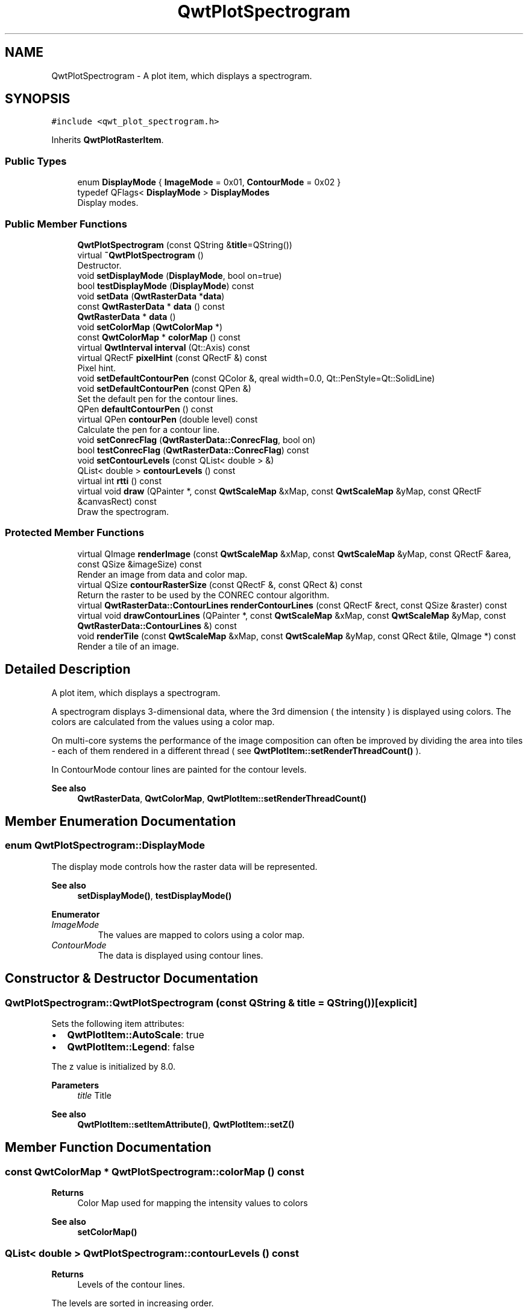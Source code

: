 .TH "QwtPlotSpectrogram" 3 "Mon Dec 28 2020" "Version 6.1.6" "Qwt User's Guide" \" -*- nroff -*-
.ad l
.nh
.SH NAME
QwtPlotSpectrogram \- A plot item, which displays a spectrogram\&.  

.SH SYNOPSIS
.br
.PP
.PP
\fC#include <qwt_plot_spectrogram\&.h>\fP
.PP
Inherits \fBQwtPlotRasterItem\fP\&.
.SS "Public Types"

.in +1c
.ti -1c
.RI "enum \fBDisplayMode\fP { \fBImageMode\fP = 0x01, \fBContourMode\fP = 0x02 }"
.br
.ti -1c
.RI "typedef QFlags< \fBDisplayMode\fP > \fBDisplayModes\fP"
.br
.RI "Display modes\&. "
.in -1c
.SS "Public Member Functions"

.in +1c
.ti -1c
.RI "\fBQwtPlotSpectrogram\fP (const QString &\fBtitle\fP=QString())"
.br
.ti -1c
.RI "virtual \fB~QwtPlotSpectrogram\fP ()"
.br
.RI "Destructor\&. "
.ti -1c
.RI "void \fBsetDisplayMode\fP (\fBDisplayMode\fP, bool on=true)"
.br
.ti -1c
.RI "bool \fBtestDisplayMode\fP (\fBDisplayMode\fP) const"
.br
.ti -1c
.RI "void \fBsetData\fP (\fBQwtRasterData\fP *\fBdata\fP)"
.br
.ti -1c
.RI "const \fBQwtRasterData\fP * \fBdata\fP () const"
.br
.ti -1c
.RI "\fBQwtRasterData\fP * \fBdata\fP ()"
.br
.ti -1c
.RI "void \fBsetColorMap\fP (\fBQwtColorMap\fP *)"
.br
.ti -1c
.RI "const \fBQwtColorMap\fP * \fBcolorMap\fP () const"
.br
.ti -1c
.RI "virtual \fBQwtInterval\fP \fBinterval\fP (Qt::Axis) const"
.br
.ti -1c
.RI "virtual QRectF \fBpixelHint\fP (const QRectF &) const"
.br
.RI "Pixel hint\&. "
.ti -1c
.RI "void \fBsetDefaultContourPen\fP (const QColor &, qreal width=0\&.0, Qt::PenStyle=Qt::SolidLine)"
.br
.ti -1c
.RI "void \fBsetDefaultContourPen\fP (const QPen &)"
.br
.RI "Set the default pen for the contour lines\&. "
.ti -1c
.RI "QPen \fBdefaultContourPen\fP () const"
.br
.ti -1c
.RI "virtual QPen \fBcontourPen\fP (double level) const"
.br
.RI "Calculate the pen for a contour line\&. "
.ti -1c
.RI "void \fBsetConrecFlag\fP (\fBQwtRasterData::ConrecFlag\fP, bool on)"
.br
.ti -1c
.RI "bool \fBtestConrecFlag\fP (\fBQwtRasterData::ConrecFlag\fP) const"
.br
.ti -1c
.RI "void \fBsetContourLevels\fP (const QList< double > &)"
.br
.ti -1c
.RI "QList< double > \fBcontourLevels\fP () const"
.br
.ti -1c
.RI "virtual int \fBrtti\fP () const"
.br
.ti -1c
.RI "virtual void \fBdraw\fP (QPainter *, const \fBQwtScaleMap\fP &xMap, const \fBQwtScaleMap\fP &yMap, const QRectF &canvasRect) const"
.br
.RI "Draw the spectrogram\&. "
.in -1c
.SS "Protected Member Functions"

.in +1c
.ti -1c
.RI "virtual QImage \fBrenderImage\fP (const \fBQwtScaleMap\fP &xMap, const \fBQwtScaleMap\fP &yMap, const QRectF &area, const QSize &imageSize) const"
.br
.RI "Render an image from data and color map\&. "
.ti -1c
.RI "virtual QSize \fBcontourRasterSize\fP (const QRectF &, const QRect &) const"
.br
.RI "Return the raster to be used by the CONREC contour algorithm\&. "
.ti -1c
.RI "virtual \fBQwtRasterData::ContourLines\fP \fBrenderContourLines\fP (const QRectF &rect, const QSize &raster) const"
.br
.ti -1c
.RI "virtual void \fBdrawContourLines\fP (QPainter *, const \fBQwtScaleMap\fP &xMap, const \fBQwtScaleMap\fP &yMap, const \fBQwtRasterData::ContourLines\fP &) const"
.br
.ti -1c
.RI "void \fBrenderTile\fP (const \fBQwtScaleMap\fP &xMap, const \fBQwtScaleMap\fP &yMap, const QRect &tile, QImage *) const"
.br
.RI "Render a tile of an image\&. "
.in -1c
.SH "Detailed Description"
.PP 
A plot item, which displays a spectrogram\&. 

A spectrogram displays 3-dimensional data, where the 3rd dimension ( the intensity ) is displayed using colors\&. The colors are calculated from the values using a color map\&.
.PP
On multi-core systems the performance of the image composition can often be improved by dividing the area into tiles - each of them rendered in a different thread ( see \fBQwtPlotItem::setRenderThreadCount()\fP )\&.
.PP
In ContourMode contour lines are painted for the contour levels\&.
.PP
.PP
\fBSee also\fP
.RS 4
\fBQwtRasterData\fP, \fBQwtColorMap\fP, \fBQwtPlotItem::setRenderThreadCount()\fP 
.RE
.PP

.SH "Member Enumeration Documentation"
.PP 
.SS "enum \fBQwtPlotSpectrogram::DisplayMode\fP"
The display mode controls how the raster data will be represented\&. 
.PP
\fBSee also\fP
.RS 4
\fBsetDisplayMode()\fP, \fBtestDisplayMode()\fP 
.RE
.PP

.PP
\fBEnumerator\fP
.in +1c
.TP
\fB\fIImageMode \fP\fP
The values are mapped to colors using a color map\&. 
.TP
\fB\fIContourMode \fP\fP
The data is displayed using contour lines\&. 
.SH "Constructor & Destructor Documentation"
.PP 
.SS "QwtPlotSpectrogram::QwtPlotSpectrogram (const QString & title = \fCQString()\fP)\fC [explicit]\fP"
Sets the following item attributes:
.IP "\(bu" 2
\fBQwtPlotItem::AutoScale\fP: true
.IP "\(bu" 2
\fBQwtPlotItem::Legend\fP: false
.PP
.PP
The z value is initialized by 8\&.0\&.
.PP
\fBParameters\fP
.RS 4
\fItitle\fP Title
.RE
.PP
\fBSee also\fP
.RS 4
\fBQwtPlotItem::setItemAttribute()\fP, \fBQwtPlotItem::setZ()\fP 
.RE
.PP

.SH "Member Function Documentation"
.PP 
.SS "const \fBQwtColorMap\fP * QwtPlotSpectrogram::colorMap () const"

.PP
\fBReturns\fP
.RS 4
Color Map used for mapping the intensity values to colors 
.RE
.PP
\fBSee also\fP
.RS 4
\fBsetColorMap()\fP 
.RE
.PP

.SS "QList< double > QwtPlotSpectrogram::contourLevels () const"

.PP
\fBReturns\fP
.RS 4
Levels of the contour lines\&.
.RE
.PP
The levels are sorted in increasing order\&.
.PP
\fBSee also\fP
.RS 4
\fBcontourLevels()\fP, \fBrenderContourLines()\fP, \fBQwtRasterData::contourLines()\fP 
.RE
.PP

.SS "QPen QwtPlotSpectrogram::contourPen (double level) const\fC [virtual]\fP"

.PP
Calculate the pen for a contour line\&. The color of the pen is the color for level calculated by the color map
.PP
\fBParameters\fP
.RS 4
\fIlevel\fP Contour level 
.RE
.PP
\fBReturns\fP
.RS 4
Pen for the contour line 
.RE
.PP
\fBNote\fP
.RS 4
contourPen is only used if \fBdefaultContourPen()\fP\&.style() == Qt::NoPen
.RE
.PP
\fBSee also\fP
.RS 4
\fBsetDefaultContourPen()\fP, \fBsetColorMap()\fP, \fBsetContourLevels()\fP 
.RE
.PP

.SS "QSize QwtPlotSpectrogram::contourRasterSize (const QRectF & area, const QRect & rect) const\fC [protected]\fP, \fC [virtual]\fP"

.PP
Return the raster to be used by the CONREC contour algorithm\&. A larger size will improve the precision of the CONREC algorithm, but will slow down the time that is needed to calculate the lines\&.
.PP
The default implementation returns rect\&.size() / 2 bounded to the resolution depending on pixelSize()\&.
.PP
\fBParameters\fP
.RS 4
\fIarea\fP Rectangle, where to calculate the contour lines 
.br
\fIrect\fP Rectangle in pixel coordinates, where to paint the contour lines 
.RE
.PP
\fBReturns\fP
.RS 4
Raster to be used by the CONREC contour algorithm\&.
.RE
.PP
\fBNote\fP
.RS 4
The size will be bounded to rect\&.size()\&.
.RE
.PP
\fBSee also\fP
.RS 4
\fBdrawContourLines()\fP, \fBQwtRasterData::contourLines()\fP 
.RE
.PP

.SS "\fBQwtRasterData\fP * QwtPlotSpectrogram::data ()"

.PP
\fBReturns\fP
.RS 4
Spectrogram data 
.RE
.PP
\fBSee also\fP
.RS 4
\fBsetData()\fP 
.RE
.PP

.SS "const \fBQwtRasterData\fP * QwtPlotSpectrogram::data () const"

.PP
\fBReturns\fP
.RS 4
Spectrogram data 
.RE
.PP
\fBSee also\fP
.RS 4
\fBsetData()\fP 
.RE
.PP

.SS "QPen QwtPlotSpectrogram::defaultContourPen () const"

.PP
\fBReturns\fP
.RS 4
Default contour pen 
.RE
.PP
\fBSee also\fP
.RS 4
\fBsetDefaultContourPen()\fP 
.RE
.PP

.SS "void QwtPlotSpectrogram::draw (QPainter * painter, const \fBQwtScaleMap\fP & xMap, const \fBQwtScaleMap\fP & yMap, const QRectF & canvasRect) const\fC [virtual]\fP"

.PP
Draw the spectrogram\&. 
.PP
\fBParameters\fP
.RS 4
\fIpainter\fP Painter 
.br
\fIxMap\fP Maps x-values into pixel coordinates\&. 
.br
\fIyMap\fP Maps y-values into pixel coordinates\&. 
.br
\fIcanvasRect\fP Contents rectangle of the canvas in painter coordinates
.RE
.PP
\fBSee also\fP
.RS 4
\fBsetDisplayMode()\fP, \fBrenderImage()\fP, \fBQwtPlotRasterItem::draw()\fP, \fBdrawContourLines()\fP 
.RE
.PP

.PP
Reimplemented from \fBQwtPlotRasterItem\fP\&.
.SS "void QwtPlotSpectrogram::drawContourLines (QPainter * painter, const \fBQwtScaleMap\fP & xMap, const \fBQwtScaleMap\fP & yMap, const \fBQwtRasterData::ContourLines\fP & contourLines) const\fC [protected]\fP, \fC [virtual]\fP"
Paint the contour lines
.PP
\fBParameters\fP
.RS 4
\fIpainter\fP Painter 
.br
\fIxMap\fP Maps x-values into pixel coordinates\&. 
.br
\fIyMap\fP Maps y-values into pixel coordinates\&. 
.br
\fIcontourLines\fP Contour lines
.RE
.PP
\fBSee also\fP
.RS 4
\fBrenderContourLines()\fP, \fBdefaultContourPen()\fP, \fBcontourPen()\fP 
.RE
.PP

.SS "\fBQwtInterval\fP QwtPlotSpectrogram::interval (Qt::Axis axis) const\fC [virtual]\fP"

.PP
\fBReturns\fP
.RS 4
Bounding interval for an axis
.RE
.PP
The default implementation returns the interval of the associated raster data object\&.
.PP
\fBParameters\fP
.RS 4
\fIaxis\fP X, Y, or Z axis 
.RE
.PP
\fBSee also\fP
.RS 4
\fBQwtRasterData::interval()\fP 
.RE
.PP

.PP
Reimplemented from \fBQwtPlotRasterItem\fP\&.
.SS "QRectF QwtPlotSpectrogram::pixelHint (const QRectF & area) const\fC [virtual]\fP"

.PP
Pixel hint\&. The geometry of a pixel is used to calculated the resolution and alignment of the rendered image\&.
.PP
The default implementation returns \fBdata()\fP->pixelHint( rect );
.PP
\fBParameters\fP
.RS 4
\fIarea\fP In most implementations the resolution of the data doesn't depend on the requested area\&.
.RE
.PP
\fBReturns\fP
.RS 4
Bounding rectangle of a pixel
.RE
.PP
\fBSee also\fP
.RS 4
\fBQwtPlotRasterItem::pixelHint()\fP, \fBQwtRasterData::pixelHint()\fP, render(), \fBrenderImage()\fP 
.RE
.PP

.PP
Reimplemented from \fBQwtPlotRasterItem\fP\&.
.SS "\fBQwtRasterData::ContourLines\fP QwtPlotSpectrogram::renderContourLines (const QRectF & rect, const QSize & raster) const\fC [protected]\fP, \fC [virtual]\fP"
Calculate contour lines
.PP
\fBParameters\fP
.RS 4
\fIrect\fP Rectangle, where to calculate the contour lines 
.br
\fIraster\fP Raster, used by the CONREC algorithm 
.RE
.PP
\fBReturns\fP
.RS 4
Calculated contour lines
.RE
.PP
\fBSee also\fP
.RS 4
\fBcontourLevels()\fP, \fBsetConrecFlag()\fP, \fBQwtRasterData::contourLines()\fP 
.RE
.PP

.SS "QImage QwtPlotSpectrogram::renderImage (const \fBQwtScaleMap\fP & xMap, const \fBQwtScaleMap\fP & yMap, const QRectF & area, const QSize & imageSize) const\fC [protected]\fP, \fC [virtual]\fP"

.PP
Render an image from data and color map\&. For each pixel of area the value is mapped into a color\&.
.PP
\fBParameters\fP
.RS 4
\fIxMap\fP X-Scale Map 
.br
\fIyMap\fP Y-Scale Map 
.br
\fIarea\fP Requested area for the image in scale coordinates 
.br
\fIimageSize\fP Size of the requested image
.RE
.PP
\fBReturns\fP
.RS 4
A QImage::Format_Indexed8 or QImage::Format_ARGB32 depending on the color map\&.
.RE
.PP
\fBSee also\fP
.RS 4
\fBQwtRasterData::value()\fP, \fBQwtColorMap::rgb()\fP, \fBQwtColorMap::colorIndex()\fP 
.RE
.PP

.PP
Implements \fBQwtPlotRasterItem\fP\&.
.SS "void QwtPlotSpectrogram::renderTile (const \fBQwtScaleMap\fP & xMap, const \fBQwtScaleMap\fP & yMap, const QRect & tile, QImage * image) const\fC [protected]\fP"

.PP
Render a tile of an image\&. Rendering in tiles can be used to composite an image in parallel threads\&.
.PP
\fBParameters\fP
.RS 4
\fIxMap\fP X-Scale Map 
.br
\fIyMap\fP Y-Scale Map 
.br
\fItile\fP Geometry of the tile in image coordinates 
.br
\fIimage\fP Image to be rendered 
.RE
.PP

.SS "int QwtPlotSpectrogram::rtti () const\fC [virtual]\fP"

.PP
\fBReturns\fP
.RS 4
\fBQwtPlotItem::Rtti_PlotSpectrogram\fP 
.RE
.PP

.PP
Reimplemented from \fBQwtPlotItem\fP\&.
.SS "void QwtPlotSpectrogram::setColorMap (\fBQwtColorMap\fP * colorMap)"
Change the color map
.PP
Often it is useful to display the mapping between intensities and colors as an additional plot axis, showing a color bar\&.
.PP
\fBParameters\fP
.RS 4
\fIcolorMap\fP Color Map
.RE
.PP
\fBSee also\fP
.RS 4
\fBcolorMap()\fP, \fBQwtScaleWidget::setColorBarEnabled()\fP, \fBQwtScaleWidget::setColorMap()\fP 
.RE
.PP

.SS "void QwtPlotSpectrogram::setConrecFlag (\fBQwtRasterData::ConrecFlag\fP flag, bool on)"
Modify an attribute of the CONREC algorithm, used to calculate the contour lines\&.
.PP
\fBParameters\fP
.RS 4
\fIflag\fP CONREC flag 
.br
\fIon\fP On/Off
.RE
.PP
\fBSee also\fP
.RS 4
\fBtestConrecFlag()\fP, \fBrenderContourLines()\fP, \fBQwtRasterData::contourLines()\fP 
.RE
.PP

.SS "void QwtPlotSpectrogram::setContourLevels (const QList< double > & levels)"
Set the levels of the contour lines
.PP
\fBParameters\fP
.RS 4
\fIlevels\fP Values of the contour levels 
.RE
.PP
\fBSee also\fP
.RS 4
\fBcontourLevels()\fP, \fBrenderContourLines()\fP, \fBQwtRasterData::contourLines()\fP
.RE
.PP
\fBNote\fP
.RS 4
contourLevels returns the same levels but sorted\&. 
.RE
.PP

.SS "void QwtPlotSpectrogram::setData (\fBQwtRasterData\fP * data)"
Set the data to be displayed
.PP
\fBParameters\fP
.RS 4
\fIdata\fP Spectrogram Data 
.RE
.PP
\fBSee also\fP
.RS 4
\fBdata()\fP 
.RE
.PP

.SS "void QwtPlotSpectrogram::setDefaultContourPen (const QColor & color, qreal width = \fC0\&.0\fP, Qt::PenStyle style = \fCQt::SolidLine\fP)"
Build and assign the default pen for the contour lines
.PP
In Qt5 the default pen width is 1\&.0 ( 0\&.0 in Qt4 ) what makes it non cosmetic ( see QPen::isCosmetic() )\&. This method has been introduced to hide this incompatibility\&.
.PP
\fBParameters\fP
.RS 4
\fIcolor\fP Pen color 
.br
\fIwidth\fP Pen width 
.br
\fIstyle\fP Pen style
.RE
.PP
\fBSee also\fP
.RS 4
pen(), brush() 
.RE
.PP

.SS "void QwtPlotSpectrogram::setDefaultContourPen (const QPen & pen)"

.PP
Set the default pen for the contour lines\&. If the spectrogram has a valid default contour pen a contour line is painted using the default contour pen\&. Otherwise (pen\&.style() == Qt::NoPen) the pen is calculated for each contour level using \fBcontourPen()\fP\&.
.PP
\fBSee also\fP
.RS 4
\fBdefaultContourPen()\fP, \fBcontourPen()\fP 
.RE
.PP

.SS "void QwtPlotSpectrogram::setDisplayMode (\fBDisplayMode\fP mode, bool on = \fCtrue\fP)"
The display mode controls how the raster data will be represented\&.
.PP
\fBParameters\fP
.RS 4
\fImode\fP Display mode 
.br
\fIon\fP On/Off
.RE
.PP
The default setting enables ImageMode\&.
.PP
\fBSee also\fP
.RS 4
\fBDisplayMode\fP, displayMode() 
.RE
.PP

.SS "bool QwtPlotSpectrogram::testConrecFlag (\fBQwtRasterData::ConrecFlag\fP flag) const"
Test an attribute of the CONREC algorithm, used to calculate the contour lines\&.
.PP
\fBParameters\fP
.RS 4
\fIflag\fP CONREC flag 
.RE
.PP
\fBReturns\fP
.RS 4
true, is enabled
.RE
.PP
The default setting enables \fBQwtRasterData::IgnoreAllVerticesOnLevel\fP
.PP
\fBSee also\fP
.RS 4
setConrecClag(), \fBrenderContourLines()\fP, \fBQwtRasterData::contourLines()\fP 
.RE
.PP

.SS "bool QwtPlotSpectrogram::testDisplayMode (\fBDisplayMode\fP mode) const"
The display mode controls how the raster data will be represented\&.
.PP
\fBParameters\fP
.RS 4
\fImode\fP Display mode 
.RE
.PP
\fBReturns\fP
.RS 4
true if mode is enabled 
.RE
.PP


.SH "Author"
.PP 
Generated automatically by Doxygen for Qwt User's Guide from the source code\&.
